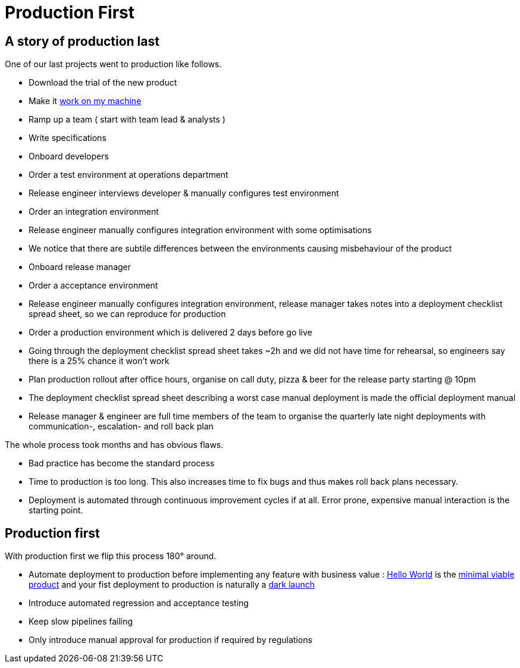 = Production First

== A story of production last 
One of our last projects went to production like follows.

* Download the trial of the new product
* Make it https://blog.codinghorror.com/the-works-on-my-machine-certification-program/[work on my machine]
* Ramp up a team ( start with team lead & analysts )
* Write specifications
* Onboard developers
* Order a test environment at operations department
* Release engineer interviews developer & manually configures test environment
* Order an integration environment
* Release engineer manually configures integration environment with some optimisations
* We notice that there are subtile differences between the environments causing misbehaviour of the product
* Onboard release manager
* Order a acceptance environment
* Release engineer manually configures integration environment, release manager takes notes into a deployment checklist spread sheet, so we can reproduce for production
* Order a production environment which is delivered 2 days before go live
* Going through the deployment checklist spread sheet takes ~2h and we did not have time for rehearsal, so engineers say there is a 25% chance it won't work
* Plan production rollout after office hours, organise on call duty, pizza & beer for the release party starting @ 10pm
* The deployment checklist spread sheet describing a worst case manual deployment is made the official deployment manual 
* Release manager & engineer are full time members of the team to organise the quarterly late night deployments with communication-, escalation- and roll back plan 

The whole process took months and has obvious flaws.

* Bad practice has become the standard process
* Time to production is too long. This also increases time to fix bugs and thus makes roll back plans necessary. 
* Deployment is automated through continuous improvement cycles if at all. Error prone, expensive manual interaction is the starting point. 

== Production first

With production first we flip this process 180° around.

* Automate deployment to production before implementing any feature with business value : https://en.wikipedia.org/wiki/%22Hello,_World!%22_program[Hello World] is the https://en.wikipedia.org/wiki/Minimum_viable_product[minimal viable product] and your fist deployment to production is naturally a https://openpracticelibrary.com/practice/dark-launches/[dark launch] 
* Introduce automated regression and acceptance testing
* Keep slow pipelines failing
* Only introduce manual approval for production if required by regulations




